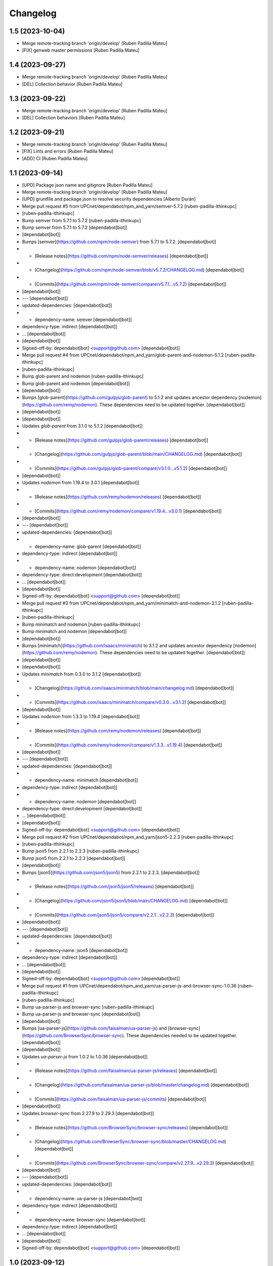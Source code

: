 Changelog
=========


1.5 (2023-10-04)
----------------

* Merge remote-tracking branch 'origin/develop' [Ruben Padilla Mateu]
* [FIX] genweb master permissions [Ruben Padilla Mateu]

1.4 (2023-09-27)
----------------

* Merge remote-tracking branch 'origin/develop' [Ruben Padilla Mateu]
* [DEL] Collection behavior [Ruben Padilla Mateu]

1.3 (2023-09-22)
----------------

* Merge remote-tracking branch 'origin/develop' [Ruben Padilla Mateu]
* [DEL] Collection behaviors [Ruben Padilla Mateu]

1.2 (2023-09-21)
----------------

* Merge remote-tracking branch 'origin/develop' [Ruben Padilla Mateu]
* [FIX] Lints and errors [Ruben Padilla Mateu]
* [ADD] CI [Ruben Padilla Mateu]

1.1 (2023-09-14)
----------------

* [UPD] Package json name and gitignore [Ruben Padilla Mateu]
* Merge remote-tracking branch 'origin/develop' [Ruben Padilla Mateu]
* [UPD] gruntfile and package.json to resolve security dependencies [Alberto Durán]
* Merge pull request #5 from UPCnet/dependabot/npm_and_yarn/semver-5.7.2 [ruben-padilla-ithinkupc]
*  [ruben-padilla-ithinkupc]
* Bump semver from 5.7.1 to 5.7.2 [ruben-padilla-ithinkupc]
* Bump semver from 5.7.1 to 5.7.2 [dependabot[bot]]
*  [dependabot[bot]]
* Bumps [semver](https://github.com/npm/node-semver) from 5.7.1 to 5.7.2. [dependabot[bot]]
* - [Release notes](https://github.com/npm/node-semver/releases) [dependabot[bot]]
* - [Changelog](https://github.com/npm/node-semver/blob/v5.7.2/CHANGELOG.md) [dependabot[bot]]
* - [Commits](https://github.com/npm/node-semver/compare/v5.7.1...v5.7.2) [dependabot[bot]]
*  [dependabot[bot]]
* --- [dependabot[bot]]
* updated-dependencies: [dependabot[bot]]
* - dependency-name: semver [dependabot[bot]]
* dependency-type: indirect [dependabot[bot]]
* ... [dependabot[bot]]
*  [dependabot[bot]]
* Signed-off-by: dependabot[bot] <support@github.com> [dependabot[bot]]
* Merge pull request #4 from UPCnet/dependabot/npm_and_yarn/glob-parent-and-nodemon-5.1.2 [ruben-padilla-ithinkupc]
*  [ruben-padilla-ithinkupc]
* Bump glob-parent and nodemon [ruben-padilla-ithinkupc]
* Bump glob-parent and nodemon [dependabot[bot]]
*  [dependabot[bot]]
* Bumps [glob-parent](https://github.com/gulpjs/glob-parent) to 5.1.2 and updates ancestor dependency [nodemon](https://github.com/remy/nodemon). These dependencies need to be updated together. [dependabot[bot]]
*  [dependabot[bot]]
*  [dependabot[bot]]
* Updates `glob-parent` from 3.1.0 to 5.1.2 [dependabot[bot]]
* - [Release notes](https://github.com/gulpjs/glob-parent/releases) [dependabot[bot]]
* - [Changelog](https://github.com/gulpjs/glob-parent/blob/main/CHANGELOG.md) [dependabot[bot]]
* - [Commits](https://github.com/gulpjs/glob-parent/compare/v3.1.0...v5.1.2) [dependabot[bot]]
*  [dependabot[bot]]
* Updates `nodemon` from 1.19.4 to 3.0.1 [dependabot[bot]]
* - [Release notes](https://github.com/remy/nodemon/releases) [dependabot[bot]]
* - [Commits](https://github.com/remy/nodemon/compare/v1.19.4...v3.0.1) [dependabot[bot]]
*  [dependabot[bot]]
* --- [dependabot[bot]]
* updated-dependencies: [dependabot[bot]]
* - dependency-name: glob-parent [dependabot[bot]]
* dependency-type: indirect [dependabot[bot]]
* - dependency-name: nodemon [dependabot[bot]]
* dependency-type: direct:development [dependabot[bot]]
* ... [dependabot[bot]]
*  [dependabot[bot]]
* Signed-off-by: dependabot[bot] <support@github.com> [dependabot[bot]]
* Merge pull request #3 from UPCnet/dependabot/npm_and_yarn/minimatch-and-nodemon-3.1.2 [ruben-padilla-ithinkupc]
*  [ruben-padilla-ithinkupc]
* Bump minimatch and nodemon [ruben-padilla-ithinkupc]
* Bump minimatch and nodemon [dependabot[bot]]
*  [dependabot[bot]]
* Bumps [minimatch](https://github.com/isaacs/minimatch) to 3.1.2 and updates ancestor dependency [nodemon](https://github.com/remy/nodemon). These dependencies need to be updated together. [dependabot[bot]]
*  [dependabot[bot]]
*  [dependabot[bot]]
* Updates `minimatch` from 0.3.0 to 3.1.2 [dependabot[bot]]
* - [Changelog](https://github.com/isaacs/minimatch/blob/main/changelog.md) [dependabot[bot]]
* - [Commits](https://github.com/isaacs/minimatch/compare/v0.3.0...v3.1.2) [dependabot[bot]]
*  [dependabot[bot]]
* Updates `nodemon` from 1.3.3 to 1.19.4 [dependabot[bot]]
* - [Release notes](https://github.com/remy/nodemon/releases) [dependabot[bot]]
* - [Commits](https://github.com/remy/nodemon/compare/v1.3.3...v1.19.4) [dependabot[bot]]
*  [dependabot[bot]]
* --- [dependabot[bot]]
* updated-dependencies: [dependabot[bot]]
* - dependency-name: minimatch [dependabot[bot]]
* dependency-type: indirect [dependabot[bot]]
* - dependency-name: nodemon [dependabot[bot]]
* dependency-type: direct:development [dependabot[bot]]
* ... [dependabot[bot]]
*  [dependabot[bot]]
* Signed-off-by: dependabot[bot] <support@github.com> [dependabot[bot]]
* Merge pull request #2 from UPCnet/dependabot/npm_and_yarn/json5-2.2.3 [ruben-padilla-ithinkupc]
*  [ruben-padilla-ithinkupc]
* Bump json5 from 2.2.1 to 2.2.3 [ruben-padilla-ithinkupc]
* Bump json5 from 2.2.1 to 2.2.3 [dependabot[bot]]
*  [dependabot[bot]]
* Bumps [json5](https://github.com/json5/json5) from 2.2.1 to 2.2.3. [dependabot[bot]]
* - [Release notes](https://github.com/json5/json5/releases) [dependabot[bot]]
* - [Changelog](https://github.com/json5/json5/blob/main/CHANGELOG.md) [dependabot[bot]]
* - [Commits](https://github.com/json5/json5/compare/v2.2.1...v2.2.3) [dependabot[bot]]
*  [dependabot[bot]]
* --- [dependabot[bot]]
* updated-dependencies: [dependabot[bot]]
* - dependency-name: json5 [dependabot[bot]]
* dependency-type: indirect [dependabot[bot]]
* ... [dependabot[bot]]
*  [dependabot[bot]]
* Signed-off-by: dependabot[bot] <support@github.com> [dependabot[bot]]
* Merge pull request #1 from UPCnet/dependabot/npm_and_yarn/ua-parser-js-and-browser-sync-1.0.36 [ruben-padilla-ithinkupc]
*  [ruben-padilla-ithinkupc]
* Bump ua-parser-js and browser-sync [ruben-padilla-ithinkupc]
* Bump ua-parser-js and browser-sync [dependabot[bot]]
*  [dependabot[bot]]
* Bumps [ua-parser-js](https://github.com/faisalman/ua-parser-js) and [browser-sync](https://github.com/BrowserSync/browser-sync). These dependencies needed to be updated together. [dependabot[bot]]
*  [dependabot[bot]]
* Updates `ua-parser-js` from 1.0.2 to 1.0.36 [dependabot[bot]]
* - [Release notes](https://github.com/faisalman/ua-parser-js/releases) [dependabot[bot]]
* - [Changelog](https://github.com/faisalman/ua-parser-js/blob/master/changelog.md) [dependabot[bot]]
* - [Commits](https://github.com/faisalman/ua-parser-js/commits) [dependabot[bot]]
*  [dependabot[bot]]
* Updates `browser-sync` from 2.27.9 to 2.29.3 [dependabot[bot]]
* - [Release notes](https://github.com/BrowserSync/browser-sync/releases) [dependabot[bot]]
* - [Changelog](https://github.com/BrowserSync/browser-sync/blob/master/CHANGELOG.md) [dependabot[bot]]
* - [Commits](https://github.com/BrowserSync/browser-sync/compare/v2.27.9...v2.29.3) [dependabot[bot]]
*  [dependabot[bot]]
* --- [dependabot[bot]]
* updated-dependencies: [dependabot[bot]]
* - dependency-name: ua-parser-js [dependabot[bot]]
* dependency-type: indirect [dependabot[bot]]
* - dependency-name: browser-sync [dependabot[bot]]
* dependency-type: indirect [dependabot[bot]]
* ... [dependabot[bot]]
*  [dependabot[bot]]
* Signed-off-by: dependabot[bot] <support@github.com> [dependabot[bot]]

1.0 (2023-09-12)
----------------

- Initial release.
  []
